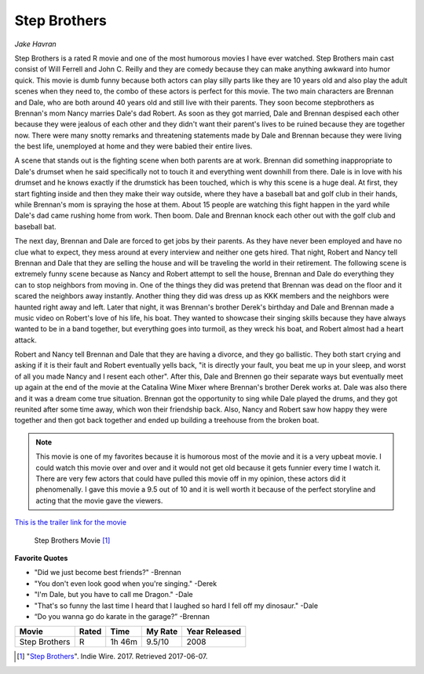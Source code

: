 Step Brothers
=============

*Jake Havran* 

Step Brothers is a rated R movie and one of the most humorous movies I have ever watched. Step Brothers main cast consist of Will Ferrell and John C. Reilly and they are comedy because they can make anything awkward into humor quick. This movie is dumb funny because both actors can play silly parts like they are 10 years old and also play the adult scenes when they need to, the combo of these actors is perfect for this movie. The two main characters are Brennan and Dale, who are both around 40 years old and still live with their parents. They soon become stepbrothers as Brennan's mom Nancy marries Dale's dad Robert. As soon as they got married, Dale and Brennan despised each other because they were jealous of each other and they didn't want their parent's lives to be ruined because they are together now. There were many snotty remarks and threatening statements made by Dale and Brennan because they were living the best life, unemployed at home and they were babied their entire lives.


A scene that stands out is the fighting scene when both parents are at work. Brennan did something inappropriate to Dale's drumset when he said specifically not to touch it and everything went downhill from there. Dale is in love with his drumset and he knows exactly if the drumstick has been touched, which is why this scene is a huge deal. At first, they start fighting inside and then they make their way outside, where they have a baseball bat and golf club in their hands, while Brennan's mom is spraying the hose at them. About 15 people are watching this fight happen in the yard while Dale's dad came rushing home from work. Then boom. Dale and Brennan knock each other out with the golf club and baseball bat.

The next day, Brennan and Dale are forced to get jobs by their parents. As they have never been employed and have no clue what to expect, they mess around at every interview and neither one gets hired. That night, Robert and Nancy tell Brennan and Dale that they are selling the house and will be traveling the world in their retirement. The following scene is extremely funny scene because as Nancy and Robert attempt to sell the house, Brennan and Dale do everything they can to stop neighbors from moving in. One of the things they did was pretend that Brennan was dead on the floor and it scared the neighbors away instantly. Another thing they did was dress up as KKK members and the neighbors were haunted right away and left. Later that night, it was Brennan's brother Derek's birthday and Dale and Brennan made a music video on Robert's love of his life, his boat. They wanted to showcase their singing skills because they have always wanted to be in a band together, but everything goes into turmoil, as they wreck his boat, and Robert almost had a heart attack.

Robert and Nancy tell Brennan and Dale that they are having a divorce, and they go ballistic. They both start crying and asking if it is their fault and Robert eventually yells back, "it is directly your fault, you beat me up in your sleep, and worst of all you made Nancy and I resent each other". After this, Dale and Brennen go their separate ways but eventually meet up again at the end of the movie at the Catalina Wine Mixer where Brennan's brother Derek works at. Dale was also there and it was a dream come true situation. Brennan got the opportunity to sing while Dale played the drums, and they got reunited after some time away, which won their friendship back. Also, Nancy and Robert saw how happy they were together and then got back together and ended up building a treehouse from the broken boat.

.. note:: This movie is one of my favorites because it is humorous most of the movie and it is a very upbeat movie. I could watch this movie over and over and it would not get old because it gets funnier every time I watch it. There are very few actors that could have pulled this movie off in my opinion, these actors did it phenomenally. I gave this movie a 9.5 out of 10 and it is well worth it because of the perfect storyline and acting that the movie gave the viewers.

`This is the trailer link for the movie <https://www.imdb.com/title/tt0838283/?ref_=fn_al_tt_1>`_

.. figure:: step.png
   :width: 300px

   Step Brothers Movie [#f1]_

**Favorite Quotes**

* "Did we just become best friends?" -Brennan
* "You don't even look good when you're singing." -Derek
* "I'm Dale, but you have to call me Dragon." -Dale
* "That's so funny the last time I heard that I laughed so hard I fell off my dinosaur." -Dale
* “Do you wanna go do karate in the garage?” -Brennan



=============  =====  ======  ======== =============
Movie          Rated  Time    My Rate  Year Released
=============  =====  ======  ======== =============
Step Brothers  R      1h 46m  9.5/10            2008
=============  =====  ======  ======== =============

.. [#f1] "`Step Brothers <https://www.indiewire.com/2017/06/sony-clean-version-initiative-step-brothers-seth-rogen-1201838709/>`_". Indie Wire. 2017. Retrieved 2017-06-07. 

